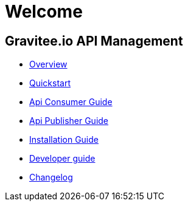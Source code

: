 = Welcome
:page-toc: false

== Gravitee.io API Management

 * link:/apim_overview_introduction.html[Overview]
 * link:/apim_quickstart_publish.html[Quickstart]
 * link:/apim_consumerguide_portal.html[Api Consumer Guide]
 * link:/apim_publisherguide_manage_apis.html[Api Publisher Guide]
 * link:/apim_installguide_gateway.html[Installation Guide]
 * link:/apim_devguide_plugins.html[Developer guide]
 * link:/apim_changelog.html[Changelog]